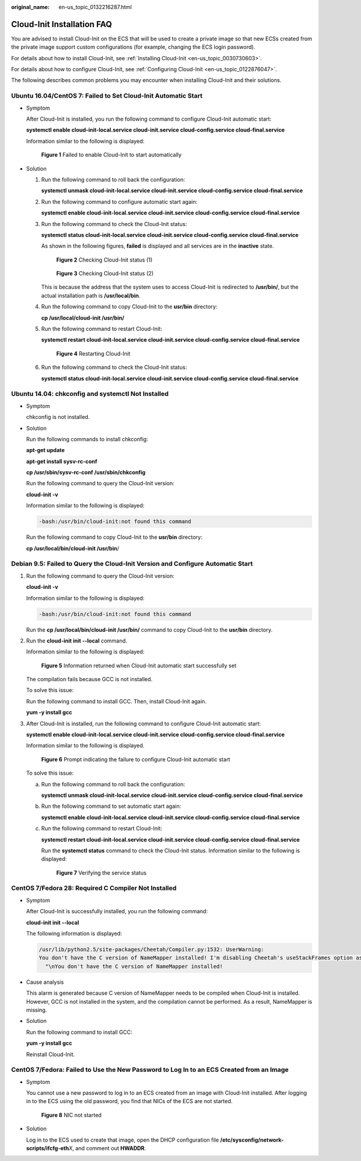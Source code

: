:original_name: en-us_topic_0132216287.html

.. _en-us_topic_0132216287:

Cloud-Init Installation FAQ
===========================

You are advised to install Cloud-Init on the ECS that will be used to create a private image so that new ECSs created from the private image support custom configurations (for example, changing the ECS login password).

For details about how to install Cloud-Init, see :ref:`Installing Cloud-Init <en-us_topic_0030730603>`.

For details about how to configure Cloud-Init, see :ref:`Configuring Cloud-Init <en-us_topic_0122876047>`.

The following describes common problems you may encounter when installing Cloud-Init and their solutions.

Ubuntu 16.04/CentOS 7: Failed to Set Cloud-Init Automatic Start
---------------------------------------------------------------

-  Symptom

   After Cloud-Init is installed, you run the following command to configure Cloud-Init automatic start:

   **systemctl enable cloud-init-local.service cloud-init.service cloud-config.service cloud-final.service**

   Information similar to the following is displayed:


   .. figure:: /_static/images/en-us_image_0137066322.png
      :alt: **Figure 1** Failed to enable Cloud-Init to start automatically

      **Figure 1** Failed to enable Cloud-Init to start automatically

-  Solution

   #. Run the following command to roll back the configuration:

      **systemctl unmask cloud-init-local.service cloud-init.service cloud-config.service cloud-final.service**

   #. Run the following command to configure automatic start again:

      **systemctl enable cloud-init-local.service cloud-init.service cloud-config.service cloud-final.service**

   #. Run the following command to check the Cloud-Init status:

      **systemctl status cloud-init-local.service cloud-init.service cloud-config.service cloud-final.service**

      As shown in the following figures, **failed** is displayed and all services are in the **inactive** state.


      .. figure:: /_static/images/en-us_image_0137085941.png
         :alt: **Figure 2** Checking Cloud-Init status (1)

         **Figure 2** Checking Cloud-Init status (1)


      .. figure:: /_static/images/en-us_image_0137085943.png
         :alt: **Figure 3** Checking Cloud-Init status (2)

         **Figure 3** Checking Cloud-Init status (2)

      This is because the address that the system uses to access Cloud-Init is redirected to **/usr/bin/**, but the actual installation path is **/usr/local/bin**.

   #. Run the following command to copy Cloud-Init to the **usr/bin** directory:

      **cp /usr/local/cloud-init /usr/bin/**

   #. Run the following command to restart Cloud-Init:

      **systemctl restart cloud-init-local.service cloud-init.service cloud-config.service cloud-final.service**


      .. figure:: /_static/images/en-us_image_0138105252.png
         :alt: **Figure 4** Restarting Cloud-Init

         **Figure 4** Restarting Cloud-Init

   #. Run the following command to check the Cloud-Init status:

      **systemctl status cloud-init-local.service cloud-init.service cloud-config.service cloud-final.service**

Ubuntu 14.04: chkconfig and systemctl Not Installed
---------------------------------------------------

-  Symptom

   chkconfig is not installed.

-  Solution

   Run the following commands to install chkconfig:

   **apt-get update**

   **apt-get install sysv-rc-conf**

   **cp /usr/sbin/sysv-rc-conf /usr/sbin/chkconfig**

   Run the following command to query the Cloud-Init version:

   **cloud-init -v**

   Information similar to the following is displayed:

   .. code-block::

      -bash:/usr/bin/cloud-init:not found this command

   Run the following command to copy Cloud-Init to the **usr/bin** directory:

   **cp /usr/local/bin/cloud-init /usr/bin**/

Debian 9.5: Failed to Query the Cloud-Init Version and Configure Automatic Start
--------------------------------------------------------------------------------

#. Run the following command to query the Cloud-Init version:

   **cloud-init -v**

   Information similar to the following is displayed:

   .. code-block::

      -bash:/usr/bin/cloud-init:not found this command

   Run the **cp /usr/local/bin/cloud-init /usr/bin/** command to copy Cloud-Init to the **usr/bin** directory.

#. Run the **cloud-init init --local** command.

   Information similar to the following is displayed:


   .. figure:: /_static/images/en-us_image_0000001954451565.png
      :alt: **Figure 5** Information returned when Cloud-Init automatic start successfully set

      **Figure 5** Information returned when Cloud-Init automatic start successfully set

   The compilation fails because GCC is not installed.

   To solve this issue:

   Run the following command to install GCC. Then, install Cloud-Init again.

   **yum -y install gcc**

#. After Cloud-Init is installed, run the following command to configure Cloud-Init automatic start:

   **systemctl enable cloud-init-local.service cloud-init.service cloud-config.service cloud-final.service**

   Information similar to the following is displayed.


   .. figure:: /_static/images/en-us_image_0137070025.png
      :alt: **Figure 6** Prompt indicating the failure to configure Cloud-Init automatic start

      **Figure 6** Prompt indicating the failure to configure Cloud-Init automatic start

   To solve this issue:

   a. Run the following command to roll back the configuration:

      **systemctl unmask cloud-init-local.service cloud-init.service cloud-config.service cloud-final.service**

   b. Run the following command to set automatic start again:

      **systemctl enable cloud-init-local.service cloud-init.service cloud-config.service cloud-final.service**

   c. Run the following command to restart Cloud-Init:

      **systemctl restart cloud-init-local.service cloud-init.service cloud-config.service cloud-final.service**

      Run the **systemctl status** command to check the Cloud-Init status. Information similar to the following is displayed:


      .. figure:: /_static/images/en-us_image_0137069967.png
         :alt: **Figure 7** Verifying the service status

         **Figure 7** Verifying the service status

CentOS 7/Fedora 28: Required C Compiler Not Installed
-----------------------------------------------------

-  Symptom

   After Cloud-Init is successfully installed, you run the following command:

   **cloud-init init --local**

   The following information is displayed:

   .. code-block::

      /usr/lib/python2.5/site-packages/Cheetah/Compiler.py:1532: UserWarning:
      You don't have the C version of NameMapper installed! I'm disabling Cheetah's useStackFrames option as it is painfully slow with the Python version of NameMapper. You should get a copy of Cheetah with the compiled C version of NameMapper.
        "\nYou don't have the C version of NameMapper installed!

-  Cause analysis

   This alarm is generated because C version of NameMapper needs to be compiled when Cloud-Init is installed. However, GCC is not installed in the system, and the compilation cannot be performed. As a result, NameMapper is missing.

-  Solution

   Run the following command to install GCC:

   **yum -y install gcc**

   Reinstall Cloud-Init.

CentOS 7/Fedora: Failed to Use the New Password to Log In to an ECS Created from an Image
-----------------------------------------------------------------------------------------

-  Symptom

   You cannot use a new password to log in to an ECS created from an image with Cloud-Init installed. After logging in to the ECS using the old password, you find that NICs of the ECS are not started.


   .. figure:: /_static/images/en-us_image_0137083450.png
      :alt: **Figure 8** NIC not started

      **Figure 8** NIC not started

-  Solution

   Log in to the ECS used to create that image, open the DHCP configuration file **/etc/sysconfig/network-scripts/ifcfg-eth**\ *X*, and comment out **HWADDR**.
